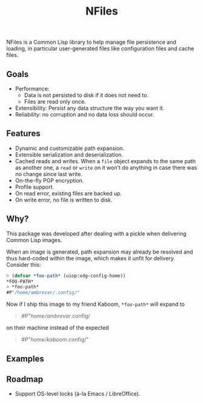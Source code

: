#+TITLE: NFiles

NFiles is a Common Lisp library to help manage file persistence and loading, in
particular user-generated files like configuration files and cache files.

** Goals

- Performance:
  - Data is not persisted to disk if it does not need to.
  - Files are read only once.
- Extensibility:
  Persist any data structure the way you want it.
- Reliability: no corruption and no data loss should occur.

** Features

- Dynamic and customizable path expansion.
- Extensible serialization and deserialization.
- Cached reads and writes.
  When a =file= object expands to the same path as another one, a =read= or
  =write= on it won't do anything in case there was no change since last write.
- On-the-fly PGP encryption.
- Profile support.
- On read error, existing files are backed up.
- On write error, no file is written to disk.

# TODO: On-the-fly compression?  Users should prefer compression at the level of
# the file system.

** Why?

This package was developed after dealing with a pickle when delivering Common
Lisp images.

When an image is generated, path expansion may already be resolved and thus
hard-coded within the image, which makes it unfit for delivery.  Consider this:

#+begin_src lisp
> (defvar *foo-path* (uiop:xdg-config-home))
*FOO-PATH*
> *foo-path*
#P"/home/ambrevar/.config/"
#+end_src

Now if I ship this image to my friend Kaboom, =*foo-path*= will expand to

#+begin_quote
#P"/home/ambrevar/.config/
#+end_quote

on their machine instead of the expected

#+begin_quote
#P"/home/kaboom/.config/"
#+end_quote

** Examples

# TODO: Finish!

** Roadmap

- Support OS-level locks (à-la Emacs / LibreOffice).
